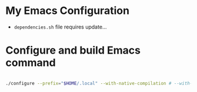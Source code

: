 * My Emacs Configuration

- =dependencies.sh= file requires update...

* Configure and build Emacs command
#+BEGIN_SRC bash

  ./configure --prefix="$HOME/.local" --with-native-compilation # --with-x-toolkit=lucid

#+END_SRC
